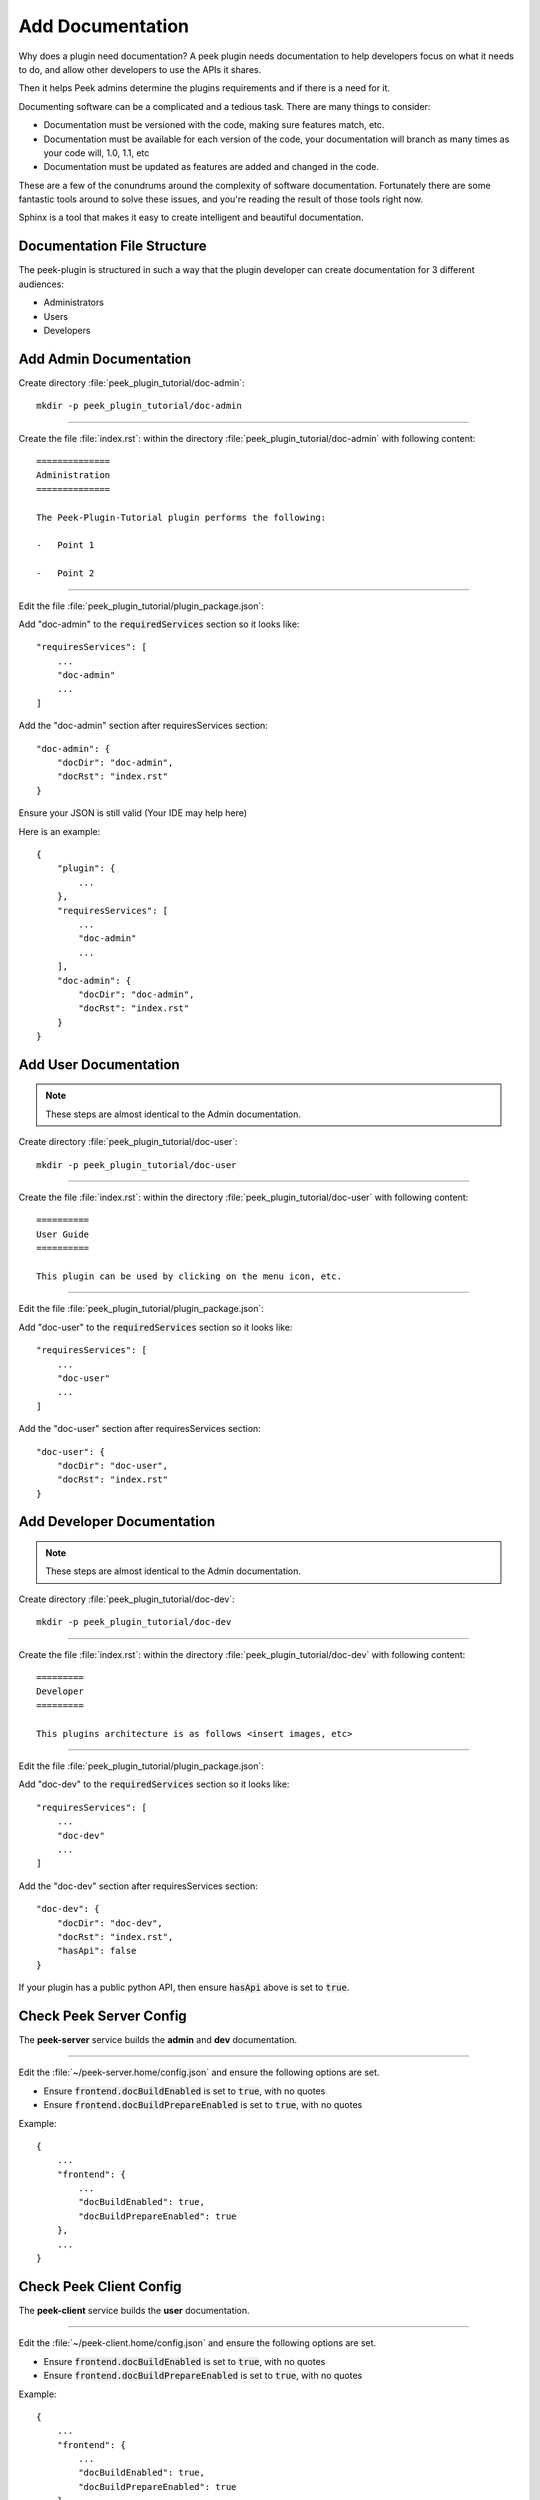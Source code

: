 .. _learn_plugin_development_add_docs:

=================
Add Documentation
=================

Why does a plugin need documentation? A peek plugin needs documentation to help
developers focus on what it needs to do, and allow other developers to use the APIs it
shares.

Then it helps Peek admins determine the plugins requirements and if there is a need for
it.

Documenting software can be a complicated and a tedious task. There are many things to
consider:

*   Documentation must be versioned with the code, making sure features match, etc.

*   Documentation must be available for each version of the code, your documentation
    will branch as many times as your code will, 1.0, 1.1, etc

*   Documentation must be updated as features are added and changed in the code.

These are a few of the conundrums around the complexity of software documentation.
Fortunately there are some fantastic tools around to solve these issues, and you're
reading the result of those tools right now.

Sphinx is a tool that makes it easy to create intelligent and beautiful
documentation.


Documentation File Structure
----------------------------

The peek-plugin is structured in such a way that the plugin developer can create
documentation for 3 different audiences:

- Administrators
- Users
- Developers


Add Admin Documentation
-----------------------

Create directory :file:`peek_plugin_tutorial/doc-admin`: ::

    mkdir -p peek_plugin_tutorial/doc-admin

----

Create the file :file:`index.rst`: within the directory
:file:`peek_plugin_tutorial/doc-admin` with following content: ::

        ==============
        Administration
        ==============

        The Peek-Plugin-Tutorial plugin performs the following:

        -   Point 1

        -   Point 2

----

Edit the file :file:`peek_plugin_tutorial/plugin_package.json`:

Add "doc-admin" to the :code:`requiredServices` section so it looks like: ::

    "requiresServices": [
        ...
        "doc-admin"
        ...
    ]

Add the "doc-admin" section after requiresServices section: ::

    "doc-admin": {
        "docDir": "doc-admin",
        "docRst": "index.rst"
    }

Ensure your JSON is still valid (Your IDE may help here)

Here is an example: ::

    {
        "plugin": {
            ...
        },
        "requiresServices": [
            ...
            "doc-admin"
            ...
        ],
        "doc-admin": {
            "docDir": "doc-admin",
            "docRst": "index.rst"
        }
    }



Add User Documentation
----------------------

.. note:: These steps are almost identical to the Admin documentation.

Create directory :file:`peek_plugin_tutorial/doc-user`: ::

    mkdir -p peek_plugin_tutorial/doc-user

----

Create the file :file:`index.rst`: within the directory
:file:`peek_plugin_tutorial/doc-user` with following content: ::

        ==========
        User Guide
        ==========

        This plugin can be used by clicking on the menu icon, etc.

----

Edit the file :file:`peek_plugin_tutorial/plugin_package.json`:

Add "doc-user" to the :code:`requiredServices` section so it looks like: ::

    "requiresServices": [
        ...
        "doc-user"
        ...
    ]

Add the "doc-user" section after requiresServices section: ::

    "doc-user": {
        "docDir": "doc-user",
        "docRst": "index.rst"
    }



Add Developer Documentation
---------------------------

.. note:: These steps are almost identical to the Admin documentation.

Create directory :file:`peek_plugin_tutorial/doc-dev`: ::

    mkdir -p peek_plugin_tutorial/doc-dev

----

Create the file :file:`index.rst`: within the directory
:file:`peek_plugin_tutorial/doc-dev` with following content: ::

        =========
        Developer
        =========

        This plugins architecture is as follows <insert images, etc>

----

Edit the file :file:`peek_plugin_tutorial/plugin_package.json`:

Add "doc-dev" to the :code:`requiredServices` section so it looks like: ::

    "requiresServices": [
        ...
        "doc-dev"
        ...
    ]

Add the "doc-dev" section after requiresServices section: ::

    "doc-dev": {
        "docDir": "doc-dev",
        "docRst": "index.rst",
        "hasApi": false
    }

If your plugin has a public python API, then ensure :code:`hasApi` above is set to
:code:`true`.


Check Peek Server Config
------------------------

The **peek-server** service builds the **admin** and **dev** documentation.

----

Edit the :file:`~/peek-server.home/config.json` and ensure the following options are set.

-  Ensure :code:`frontend.docBuildEnabled` is set to :code:`true`, with no quotes

-  Ensure :code:`frontend.docBuildPrepareEnabled` is set to :code:`true`, with no quotes

Example: ::

        {
            ...
            "frontend": {
                ...
                "docBuildEnabled": true,
                "docBuildPrepareEnabled": true
            },
            ...
        }



Check Peek Client Config
------------------------

The **peek-client** service builds the **user** documentation.

----

Edit the :file:`~/peek-client.home/config.json` and ensure the following options are set.

-  Ensure :code:`frontend.docBuildEnabled` is set to :code:`true`, with no quotes

-  Ensure :code:`frontend.docBuildPrepareEnabled` is set to :code:`true`, with no quotes

Example: ::

        {
            ...
            "frontend": {
                ...
                "docBuildEnabled": true,
                "docBuildPrepareEnabled": true
            },
            ...
        }


Viewing Documentation
---------------------

The documentation from each peek plugin is loaded into three projects
by peek-server (Admin, Development) and
peek-client (User).

The documentation packages are as follows

:Administration: peek_doc_admin:

:Development: peek_doc_dev

:User: peek_doc_user

----

To view the documentation, you can run :file:`watch_docs.sh`. This will generate the
documentation, serve it with a web server and live refresh a web page when a browser
is connected to it.

----

Locate the relevant python project. These instructions will demonstrate with the "Admin"
documentation.

Run the following to find the location of :code:`peek_doc_admin` ::

    python - <<EOF
    import peek_doc_admin
    print(peek_doc_admin.__file__)
    EOF

This will return the following, which you can get the location of :code:`peek_doc_admin`
from. ::

    peek@peek ~ % python - <<EOF
    import peek_doc_admin
    print(peek_doc_admin.__file__)
    EOF

    /Users/peek/dev-peek/peek-doc-admin/peek_doc_admin/__init__.py

----

Navigate to :code:`peek_doc_admin` from the step above and run the following command: ::

    cd /Users/peek/dev-peek/peek-doc-admin/peek_doc_admin
    bash watch_docs.sh

----

In your browser, connect to the docs web server that :command:`watch_docs.sh` displays
at the end of its start. ::

    [I 200505 20:51:48 server:296] Serving on http://0.0.0.0:8020

----

.. note:: The :file:`watch-docs.sh` shell script won't always build a change in the
    toctree while running.  If you update the toctree or modify headings it is good
    practice to stop :file:`watch-docs.sh`, run :code:`rm -rf dist/*` and restart
    :file:`watch-docs.sh`.

.. note:: :file:`version` is the Peek version that is deployed. For example: 2.1.7

.. important:: Windows users must use **bash** and run the commands from the plugin
    root directory.


reStructuredText Cheat Sheet
----------------------------

The following tips should help you get started writing reStructuredText

.. _learn_plugin_development_add_docs_sections:

Sections
````````

Sections are created by underlining (and optionally overlining) the section title with a
punctuation character, at least as long as the text and a blank line before and after.

These section titles and headings will be used to create the contents when the
documentation is built.

.. note:: The Page Title can be seen at the top of this page,
        :ref:`learn_plugin_development_add_docs`.

        Header 1 can be seen at the top of this section,
        :ref:`learn_plugin_development_add_docs_sections`.

Header 2
````````

Sample paragraph.

Header 3
~~~~~~~~

Sample paragraph.

----

If you expand the page contents you will notice that "Header 3" isn't available in the
page contents.  This is because the maxdepth of the toctree is '2'.
see :ref:`learn_plugin_development_add_docs_toctree`

This is an example of the "Add Documentation"(Page Title), "Sections"(Header 1), "Header
2", and "Header 3" raw text:

::

        =================
        Add Documentation
        =================

        Sections
        --------

        Header 2
        ````````

        Header 3
        ~~~~~~~~


Instruction Divider
-------------------

Four dashes with a leading blank line and following blank line.

----

::

        ----


Text Formatting
---------------

The following roles don’t do anything special except formatting the text in a different
style.

Inline Markups
``````````````

Inline markup is quite simple, some examples:

- one asterisk: :code:`*text*`, *text* for emphasis (italics),
- two asterisks: :code:`**text**`, **text** for strong emphasis (boldface), and
- backquotes: :code:`:code:`text``, :code:`text` for code samples.

Files
`````

The name of a file or directory. Within the contents, you can use curly braces to
indicate a “variable” part, for example:

:file:`learn_plugin_development/LearnPluginDevelopment_AddDocs.rst`

::

       :file:`learn_plugin_development/LearnPluginDevelopment_AddDocs.rst`


Reference Links
```````````````

Reference link names must be unique throughout the entire documentation.

Place a label directly before a section title.

The link name will match the section title.

:ref:`learn_plugin_development_add_docs`

An example of the reference link above the section title:

::

        .. _learn_plugin_development_add_docs:

        =================
        Add Documentation
        =================

An example of the reference link:

::

        :ref:`learn_plugin_development_add_docs`


URL Link
````````

A raw link can be entered without a title, but if a title is entered be sure to leave a
space before the URL address:

`Synerty <http://www.synerty.com/>`_

::

    `Synerty <http://www.synerty.com/>`_


Code Block
``````````

Two semi-colons followed by a blank line and two leading tabs for each line of code.
The code block is ended by contents written without leading tabs.

::

        this.code


::

                ::

                        this.code


Bullets
```````

- First point

- Second point

::

        - First point

        - Second point


Numbered Lists
``````````````

#.  First point

#.  Second point

::

        #.  First point

        #.  Second point


Directives
----------

Directives are indicated by an explicit markup start '.. ' followed by the directive
type, two colons, and whitespace (together called the "directive marker"). Directive
types are case-insensitive single words.

Images
``````

The filename given must either be relative to the source file, or absolute which means
that they are relative to the top source directory.

.. image:: synerty_logo_400x800.png

::

        .. image:: synerty_logo_400x800.png


Admonitions
```````````

Admonitions are specially marked "topics" that can appear anywhere an ordinary body
element can. They contain arbitrary body elements. Typically, an admonition is rendered
as an offset block in a document, sometimes outlined or shaded, with a title matching
the admonition type.

.. note:: Multi
    Line
    NOTE

    Mutli Parapgraph

    -     Can contain bullets

    #.    numbers points

    and references: :ref:`learn_plugin_development_add_docs`

::

        .. note:: Multi
            Line
            NOTE

            Mutli Parapgraph

            -     Can contain bullets

            #.    numbers points

            and references: :ref:`learn_plugin_development_add_docs`


.. _learn_plugin_development_add_docs_toctree:

TOC tree
````````

This directive inserts a table of contents at the current location, including sub-TOC
trees.

Document titles in the toctree will be automatically read from the title of the
referenced document.

----

Here is an example:

::

        =====================
        Example Documentation
        =====================

        .. toctree::
            :maxdepth: 2
            :caption: Contents:

            intro
            strings
            datatypes
            numeric
            (many more documents listed here)


.. _learn_plugin_development_add_docs_docstring_format:

Docstring Format
````````````````

This extension :file:`sphinx.ext.autodoc`, can import the modules you are documenting,
and pull in documentation from docstrings in a semi-automatic way.

.. warning:: autodoc imports the modules to be documented. If any modules have side
    effects on import, these will be executed by autodoc when sphinx-build is run. If
    you document scripts (as opposed to library modules), make sure their main routine
    is protected by a if __name__ == '__main__' condition.

A docstring is a string literal that occurs as the first statement in a module,
function, class, or method definition.

All modules should normally have docstrings, and all functions and classes exported by
a module should also have docstrings. Public methods (including the __init__
constructor) should also have docstrings. A package may be documented in the module
docstring of the __init__.py file in the package directory.

Example:

::

        """
        This is a reST style.

        :param param1: this is a first param
        :param param2: this is a second param
        :returns: this is a description of what is returned
        :raises keyError: raises an exception
        """


Below is an abstract from file
:file:`peek_plugin_tutorial/_private/server/ServerEntryHook.py`, create in the step
:ref:`learn_plugin_development_add_server_add_file_ServerEntryHook`.

::

        def load(self) -> None:
            """ Start

            This will be called to start the plugin.
            Start, means what ever we choose to do here. This includes:

            -   Create Controllers

            -   Create payload, observable and tuple action handlers.

            """
            logger.debug("Loaded")


Below is an abstract from file
:file:`peek-plugin-base/peek_plugin_base/PeekPlatformCommonHookABC.py`

::

        class PeekPlatformCommonHookABC(metaclass=ABCMeta):

            @abstractmethod
            def getOtherPluginApi(self, pluginName:str) -> Optional[object]:
                """ Get Other Plugin Api

                Asks the plugin for it's api object and return it to this plugin.
                The API returned matches the platform service.

                :param pluginName: The name of the plugin to retrieve the API for
                :return: An instance of the other plugins API for this Peek Platform
                         Service.

                """


What Next?
----------

Start developing your own plugins.
